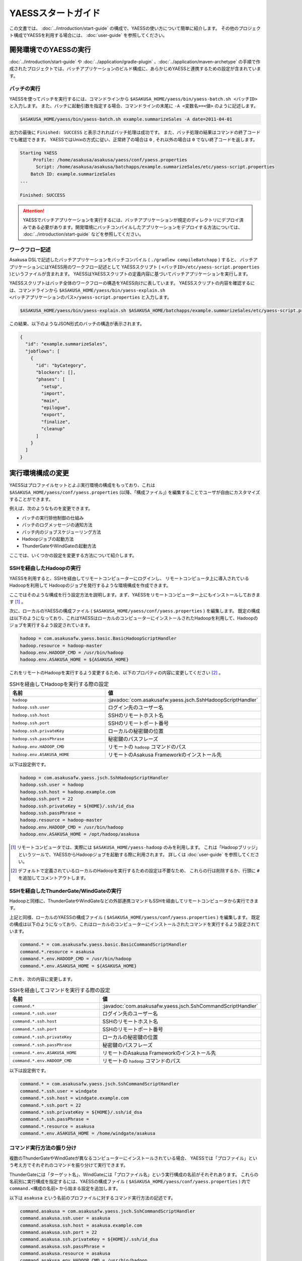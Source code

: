 ===================
YAESSスタートガイド
===================
この文書では、 :doc:`../introduction/start-guide` の構成で、YAESSの使い方について簡単に紹介します。
その他のプロジェクト構成でYAESSを利用する場合には、 :doc:`user-guide` を参照してください。

開発環境でのYAESSの実行
=======================
:doc:`../introduction/start-guide` や :doc:`../application/gradle-plugin` 、:doc:`../application/maven-archetype` の手順で作成されたプロジェクトでは、バッチアプリケーションのビルド構成に、あらかじめYAESSと連携するための設定が含まれています。

バッチの実行
------------
YAESSを使ってバッチを実行するには、コマンドラインから ``$ASAKUSA_HOME/yaess/bin/yaess-batch.sh <バッチID>`` と入力します。
また、バッチに起動引数を指定する場合、コマンドラインの末尾に ``-A <変数名>=<値>`` のように記述します。

..  code-block:: sh

    $ASAKUSA_HOME/yaess/bin/yaess-batch.sh example.summarizeSales -A date=2011-04-01

出力の最後に ``Finished: SUCCESS`` と表示されればバッチ処理は成功です。
また、バッチ処理の結果はコマンドの終了コードでも確認できます。
YAESSではUnixの方式に従い、正常終了の場合は ``0`` , それ以外の場合は ``0`` でない終了コードを返します。

..  code-block:: sh

    Starting YAESS
         Profile: /home/asakusa/asakusa/yaess/conf/yaess.properties
          Script: /home/asakusa/asakusa/batchapps/example.summarizeSales/etc/yaess-script.properties
        Batch ID: example.summarizeSales
    ...

    Finished: SUCCESS

..  attention::
    YAESSでバッチアプリケーションを実行するには、バッチアプリケーションが規定のディレクトリにデプロイ済みである必要があります。開発環境にバッチコンパイルしたアプリケーションをデプロイする方法については、 :doc:`../introduction/start-guide` などを参照してください。


ワークフロー記述
----------------
Asakusa DSLで記述したバッチアプリケーションをバッチコンパイル ( ``./gradlew compileBatchapp`` ) すると、
バッチアプリケーションにはYAESS用のワークフロー記述として
YAESSスクリプト ( ``<バッチID>/etc/yaess-script.properties`` )というファイルが含まれます。
YAESSはYAESSスクリプトの定義内容に基づいてバッチアプリケーションを実行します。

YAESSスクリプトはバッチ全体のワークフローの構造をYAESS向けに表しています。
YAESSスクリプトの内容を確認するには、コマンドラインから
``$ASAKUSA_HOME/yaess/bin/yaess-explain.sh <バッチアプリケーションのパス>/yaess-script.properties``
と入力します。

..  code-block:: sh

    $ASAKUSA_HOME/yaess/bin/yaess-explain.sh $ASAKUSA_HOME/batchapps/example.summarizeSales/etc/yaess-script.properties

この結果、以下のようなJSON形式のバッチの構造が表示されます。

..  code-block:: javascript

    {
      "id": "example.summarizeSales",
      "jobflows": [
        {
          "id": "byCategory",
          "blockers": [],
          "phases": [
            "setup",
            "import",
            "main",
            "epilogue",
            "export",
            "finalize",
            "cleanup"
          ]
        }
      ]
    }


実行環境構成の変更
==================
YAESSはプロファイルセットとよぶ実行環境の構成をもっており、これは
``$ASAKUSA_HOME/yaess/conf/yaess.properties`` (以降、「構成ファイル」) 
を編集することでユーザが自由にカスタマイズすることができます。

例えば、次のようなものを変更できます。

* バッチの実行排他制御の仕組み
* バッチのログメッセージの通知方法
* バッチ内のジョブスケジューリング方法
* Hadoopジョブの起動方法
* ThunderGateやWindGateの起動方法

ここでは、いくつかの設定を変更する方法について紹介します。

SSHを経由したHadoopの実行
-------------------------
YAESSを利用すると、SSHを経由してリモートコンピューターにログインし、
リモートコンピュータ上に導入されているHadoopを利用して
Hadoopのジョブを発行するような環境構成を作成できます。

ここではそのような構成を行う設定方法を説明します。まず、YAESSをリモートコンピューター上にもインストールしておきます [#]_ 。

次に、ローカルのYAESSの構成ファイル ( ``$ASAKUSA_HOME/yaess/conf/yaess.properties`` ) を編集します。
既定の構成は以下のようになっており、これはYAESSはローカルのコンピューターにインストールされたHadoopを利用して、Hadoopのジョブを実行するよう設定されています。

..  code-block:: properties

    hadoop = com.asakusafw.yaess.basic.BasicHadoopScriptHandler
    hadoop.resource = hadoop-master
    hadoop.env.HADOOP_CMD = /usr/bin/hadoop
    hadoop.env.ASAKUSA_HOME = ${ASAKUSA_HOME}

これをリモートのHadoopを実行するよう変更するため、以下のプロパティの内容に変更してください [#]_ 。

..  list-table:: SSHを経由してHadoopを実行する際の設定
    :widths: 10 15
    :header-rows: 1

    * - 名前
      - 値
    * - ``hadoop``
      - :javadoc:`com.asakusafw.yaess.jsch.SshHadoopScriptHandler`
    * - ``hadoop.ssh.user``
      - ログイン先のユーザー名
    * - ``hadoop.ssh.host``
      - SSHのリモートホスト名
    * - ``hadoop.ssh.port``
      - SSHのリモートポート番号
    * - ``hadoop.ssh.privateKey``
      - ローカルの秘密鍵の位置
    * - ``hadoop.ssh.passPhrase``
      - 秘密鍵のパスフレーズ
    * - ``hadoop.env.HADOOP_CMD``
      - リモートの ``hadoop`` コマンドのパス
    * - ``hadoop.env.ASAKUSA_HOME``
      - リモートのAsakusa Frameworkのインストール先

以下は設定例です。

..  code-block:: properties

    hadoop = com.asakusafw.yaess.jsch.SshHadoopScriptHandler
    hadoop.ssh.user = hadoop
    hadoop.ssh.host = hadoop.example.com
    hadoop.ssh.port = 22
    hadoop.ssh.privateKey = ${HOME}/.ssh/id_dsa
    hadoop.ssh.passPhrase = 
    hadoop.resource = hadoop-master
    hadoop.env.HADOOP_CMD = /usr/bin/hadoop
    hadoop.env.ASAKUSA_HOME = /opt/hadoop/asakusa

..  [#] リモートコンピュータでは、実際には ``$ASAKUSA_HOME/yaess-hadoop`` のみを利用します。
        これは「Hadoopブリッジ」というツールで、YAESSからHadoopジョブを起動する際に利用されます。
        詳しくは :doc:`user-guide` を参照してください。
..  [#] デフォルトで定義されているローカルのHadoopを実行するための設定は不要なため、
        これらの行は削除するか、行頭に ``#`` を追加してコメントアウトします。

SSHを経由したThunderGate/WindGateの実行
---------------------------------------
Hadoopと同様に、ThunderGateやWindGateなどの外部連携コマンドもSSHを経由してリモートコンピュータから実行できます。

上記と同様、ローカルのYAESSの構成ファイル ( ``$ASAKUSA_HOME/yaess/conf/yaess.properties`` ) を編集します。
既定の構成は以下のようになっており、これはローカルのコンピューターにインストールされたコマンドを実行するよう設定されています。

..  code-block:: properties

    command.* = com.asakusafw.yaess.basic.BasicCommandScriptHandler
    command.*.resource = asakusa
    command.*.env.HADOOP_CMD = /usr/bin/hadoop
    command.*.env.ASAKUSA_HOME = ${ASAKUSA_HOME}

これを、次の内容に変更します。

..  list-table:: SSHを経由してコマンドを実行する際の設定
    :widths: 10 15
    :header-rows: 1

    * - 名前
      - 値
    * - ``command.*``
      - :javadoc:`com.asakusafw.yaess.jsch.SshCommandScriptHandler`
    * - ``command.*.ssh.user``
      - ログイン先のユーザー名
    * - ``command.*.ssh.host``
      - SSHのリモートホスト名
    * - ``command.*.ssh.port``
      - SSHのリモートポート番号
    * - ``command.*.ssh.privateKey``
      - ローカルの秘密鍵の位置
    * - ``command.*.ssh.passPhrase``
      - 秘密鍵のパスフレーズ
    * - ``command.*.env.ASAKUSA_HOME``
      - リモートのAsakusa Frameworkのインストール先
    * - ``command.*.env.HADOOP_CMD``
      - リモートの ``hadoop`` コマンドのパス

以下は設定例です。

..  code-block:: properties

    command.* = com.asakusafw.yaess.jsch.SshCommandScriptHandler
    command.*.ssh.user = windgate
    command.*.ssh.host = windgate.example.com
    command.*.ssh.port = 22
    command.*.ssh.privateKey = ${HOME}/.ssh/id_dsa
    command.*.ssh.passPhrase =
    command.*.resource = asakusa
    command.*.env.ASAKUSA_HOME = /home/windgate/asakusa


コマンド実行方法の振り分け
--------------------------
複数のThunderGateやWindGateが異なるコンピューターにインストールされている場合、
YAESSでは「プロファイル」という考え方でそれぞれのコマンドを振り分けて実行できます。

ThunderGateには「ターゲット名」、WindGateには「プロファイル名」という実行構成の名前がそれぞれあります。
これらの名前別に実行構成を指定するには、YAESSの構成ファイル ( ``$ASAKUSA_HOME/yaess/conf/yaess.properties`` ) 内で
``command.<構成の名前>`` から始まる設定を追加します。

以下は ``asakusa`` という名前のプロファイルに対するコマンド実行方法の記述です。

..  code-block:: properties

    command.asakusa = com.asakusafw.yaess.jsch.SshCommandScriptHandler
    command.asakusa.ssh.user = asakusa
    command.asakusa.ssh.host = asakusa.example.com
    command.asakusa.ssh.port = 22
    command.asakusa.ssh.privateKey = ${HOME}/.ssh/id_dsa
    command.asakusa.ssh.passPhrase =
    command.asakusa.resource = asakusa
    command.asakusa.env.HADOOP_CMD = /usr/bin/hadoop
    command.asakusa.env.ASAKUSA_HOME = /home/asakusa/asakusa

ここに追加する内容は ``command.*`` から始まる内容と同様です。

構成ファイルにあらかじめ記載された ``command.*`` という構成は、名前付きのプロファイルが見つからなかった際に利用されます。
上記のように名前付きの構成を指定した場合、ターゲット名やプロファイル名が一致すれば名前付きの構成が優先されます。
